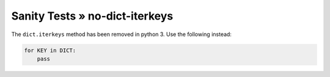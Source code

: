 Sanity Tests » no-dict-iterkeys
===============================

The ``dict.iterkeys`` method has been removed in python 3. Use the following instead:

.. code-block:: python

    for KEY in DICT:
        pass

